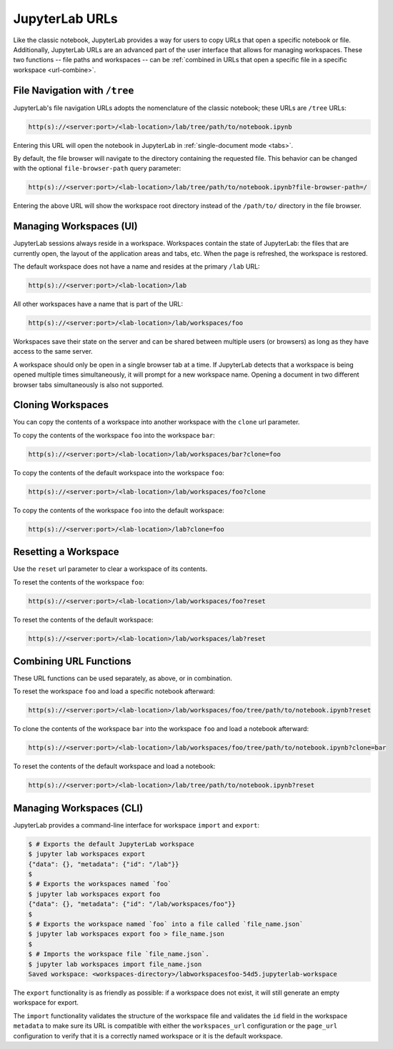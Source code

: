.. _urls:

JupyterLab URLs
---------------

Like the classic notebook, JupyterLab provides a way for users to copy URLs that
open a specific notebook or file. Additionally, JupyterLab URLs are an advanced
part of the user interface that allows for managing workspaces. These two
functions -- file paths and workspaces -- can be :ref:`combined in URLs that open a
specific file in a specific workspace <url-combine>`.

.. _url-tree:

File Navigation with ``/tree``
~~~~~~~~~~~~~~~~~~~~~~~~~~~~~~

JupyterLab's file navigation URLs adopts
the nomenclature of the classic notebook; these URLs are ``/tree`` URLs:

.. code-block:: none

  http(s)://<server:port>/<lab-location>/lab/tree/path/to/notebook.ipynb

Entering this URL will open the notebook in JupyterLab in
:ref:`single-document mode <tabs>`.

By default, the file browser will navigate to the directory containing the requested
file. This behavior can be changed with the optional ``file-browser-path`` query parameter:

.. code-block:: none

  http(s)://<server:port>/<lab-location>/lab/tree/path/to/notebook.ipynb?file-browser-path=/

Entering the above URL will show the workspace root directory instead of the ``/path/to/``
directory in the file browser.


.. _url-workspaces-ui:

Managing Workspaces (UI)
~~~~~~~~~~~~~~~~~~~~~~~~

JupyterLab sessions always reside in a workspace. Workspaces contain the state
of JupyterLab: the files that are currently open, the layout of the application
areas and tabs, etc. When the page is refreshed, the workspace is restored.

The default workspace does not have a name and resides at the primary ``/lab``
URL:

.. code-block:: none

  http(s)://<server:port>/<lab-location>/lab

All other workspaces have a name that is part of the URL:

.. code-block:: none

  http(s)://<server:port>/<lab-location>/lab/workspaces/foo

Workspaces save their state on the server and can be shared between
multiple users (or browsers) as long as they have access to the same server.

A workspace should only be open in a single browser tab at a time. If JupyterLab
detects that a workspace is being opened multiple times simultaneously, it will
prompt for a new workspace name. Opening a document in two different browser
tabs simultaneously is also not supported.

.. _url-clone:

Cloning Workspaces
~~~~~~~~~~~~~~~~~~

You can copy the contents of a workspace into another workspace with the ``clone`` url parameter.

To copy the contents of the workspace ``foo`` into the workspace ``bar``:

.. code-block:: none

  http(s)://<server:port>/<lab-location>/lab/workspaces/bar?clone=foo

To copy the contents of the default workspace into the workspace ``foo``:

.. code-block:: none

  http(s)://<server:port>/<lab-location>/lab/workspaces/foo?clone

To copy the contents of the workspace ``foo`` into the default workspace:

.. code-block:: none

  http(s)://<server:port>/<lab-location>/lab?clone=foo

.. _url-reset:

Resetting a Workspace
~~~~~~~~~~~~~~~~~~~~~

Use the ``reset`` url parameter to clear a workspace of its contents.

To reset the contents of the workspace ``foo``:

.. code-block:: none

  http(s)://<server:port>/<lab-location>/lab/workspaces/foo?reset

To reset the contents of the default workspace:

.. code-block:: none

  http(s)://<server:port>/<lab-location>/lab/workspaces/lab?reset

.. _url-combine:

Combining URL Functions
~~~~~~~~~~~~~~~~~~~~~~~

These URL functions can be used separately, as above, or in combination.

To reset the workspace ``foo`` and load a specific notebook afterward:

.. code-block:: none

  http(s)://<server:port>/<lab-location>/lab/workspaces/foo/tree/path/to/notebook.ipynb?reset

To clone the contents of the workspace ``bar`` into the workspace ``foo`` and
load a notebook afterward:

.. code-block:: none

  http(s)://<server:port>/<lab-location>/lab/workspaces/foo/tree/path/to/notebook.ipynb?clone=bar

To reset the contents of the default workspace and load a notebook:

.. code-block:: none

  http(s)://<server:port>/<lab-location>/lab/tree/path/to/notebook.ipynb?reset

.. _url-workspaces-cli:

Managing Workspaces (CLI)
~~~~~~~~~~~~~~~~~~~~~~~~~

JupyterLab provides a command-line interface for workspace ``import`` and
``export``:

.. code-block:: bash

  $ # Exports the default JupyterLab workspace
  $ jupyter lab workspaces export
  {"data": {}, "metadata": {"id": "/lab"}}
  $
  $ # Exports the workspaces named `foo`
  $ jupyter lab workspaces export foo
  {"data": {}, "metadata": {"id": "/lab/workspaces/foo"}}
  $
  $ # Exports the workspace named `foo` into a file called `file_name.json`
  $ jupyter lab workspaces export foo > file_name.json
  $
  $ # Imports the workspace file `file_name.json`.
  $ jupyter lab workspaces import file_name.json
  Saved workspace: <workspaces-directory>/labworkspacesfoo-54d5.jupyterlab-workspace

The ``export`` functionality is as friendly as possible: if a workspace does not
exist, it will still generate an empty workspace for export.

The ``import`` functionality validates the structure of the workspace file and
validates the ``id`` field in the workspace ``metadata`` to make sure its URL is
compatible with either the ``workspaces_url`` configuration or the ``page_url``
configuration to verify that it is a correctly named workspace or it is the
default workspace.
